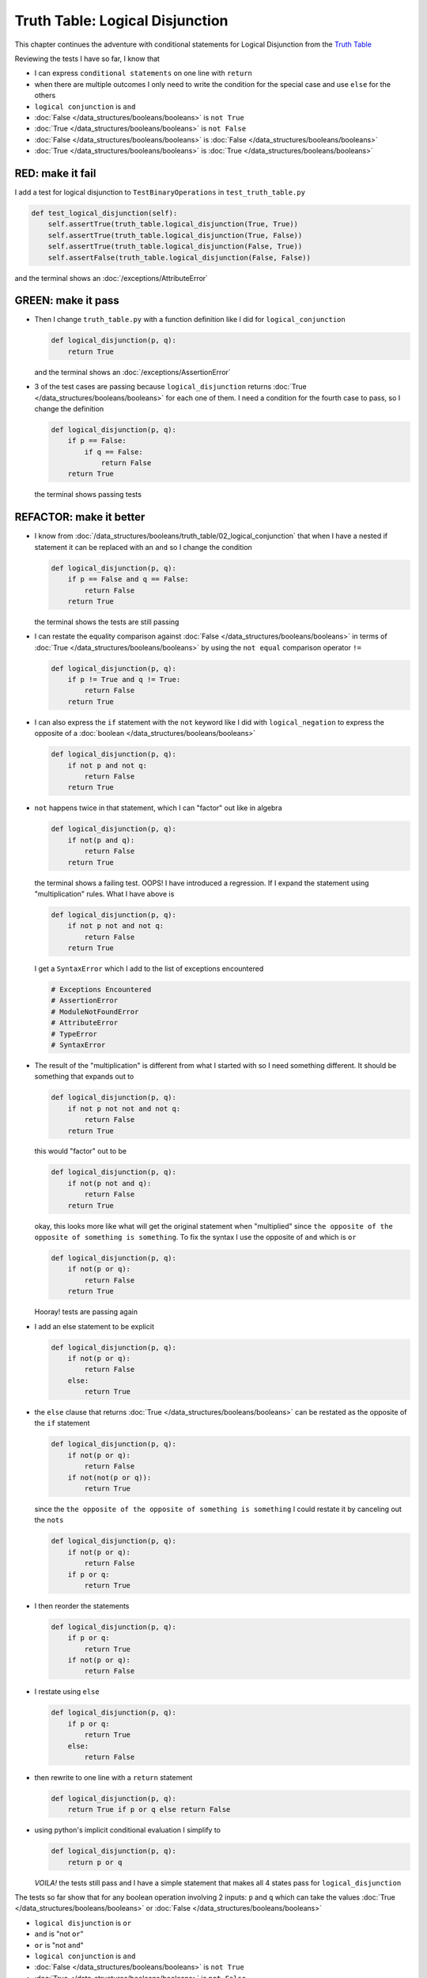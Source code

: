 
#################################
Truth Table: Logical Disjunction
#################################

This chapter continues the adventure with conditional statements for Logical Disjunction from the `Truth Table <https://en.wikipedia.org/wiki/Truth_table>`_

Reviewing the tests I have so far, I know that

* I can express ``conditional statements`` on one line with ``return``
* when there are multiple outcomes I only need to write the condition for the special case and use ``else`` for the others
* ``logical conjunction`` is ``and``
* :doc:`False </data_structures/booleans/booleans>` is ``not True``
* :doc:`True </data_structures/booleans/booleans>` is ``not False``
* :doc:`False </data_structures/booleans/booleans>` is :doc:`False </data_structures/booleans/booleans>`
* :doc:`True </data_structures/booleans/booleans>` is :doc:`True </data_structures/booleans/booleans>`


RED: make it fail
~~~~~~~~~~~~~~~~~

I add a test for logical disjunction to ``TestBinaryOperations`` in ``test_truth_table.py``

.. code-block:: python

    def test_logical_disjunction(self):
        self.assertTrue(truth_table.logical_disjunction(True, True))
        self.assertTrue(truth_table.logical_disjunction(True, False))
        self.assertTrue(truth_table.logical_disjunction(False, True))
        self.assertFalse(truth_table.logical_disjunction(False, False))

and the terminal shows an :doc:`/exceptions/AttributeError`

GREEN: make it pass
~~~~~~~~~~~~~~~~~~~


* Then I change ``truth_table.py`` with a function definition like I did for ``logical_conjunction``

  .. code-block:: python

    def logical_disjunction(p, q):
        return True

  and the terminal shows an :doc:`/exceptions/AssertionError`

* 3 of the test cases are passing because ``logical_disjunction`` returns :doc:`True </data_structures/booleans/booleans>` for each one of them. I need a condition for the fourth case to pass, so I change the definition

  .. code-block:: python

    def logical_disjunction(p, q):
        if p == False:
            if q == False:
                return False
        return True

  the terminal shows passing tests

REFACTOR: make it better
~~~~~~~~~~~~~~~~~~~~~~~~


* I know from :doc:`/data_structures/booleans/truth_table/02_logical_conjunction` that when I have a nested if statement it can be replaced with an ``and`` so I change the condition

  .. code-block:: python

    def logical_disjunction(p, q):
        if p == False and q == False:
            return False
        return True

  the terminal shows the tests are still passing

* I can restate the equality comparison against :doc:`False </data_structures/booleans/booleans>` in terms of :doc:`True </data_structures/booleans/booleans>` by using the ``not equal`` comparison operator ``!=``

  .. code-block:: python

    def logical_disjunction(p, q):
        if p != True and q != True:
            return False
        return True

* I can also express the ``if`` statement with the ``not`` keyword like I did with ``logical_negation`` to express the opposite of a :doc:`boolean </data_structures/booleans/booleans>`

  .. code-block:: python

    def logical_disjunction(p, q):
        if not p and not q:
            return False
        return True

* ``not`` happens twice in that statement, which I can "factor" out like in algebra

  .. code-block:: python

    def logical_disjunction(p, q):
        if not(p and q):
            return False
        return True

  the terminal shows a failing test. OOPS! I have introduced a regression. If I expand the statement using "multiplication" rules. What I have above is

  .. code-block:: python

    def logical_disjunction(p, q):
        if not p not and not q:
            return False
        return True

  I get a ``SyntaxError`` which I add to the list of exceptions encountered

  .. code-block:: python

    # Exceptions Encountered
    # AssertionError
    # ModuleNotFoundError
    # AttributeError
    # TypeError
    # SyntaxError

* The result of the "multiplication" is different from what I started with so I need something different. It should be something that expands out to

  .. code-block:: python

      def logical_disjunction(p, q):
          if not p not not and not q:
              return False
          return True

  this would "factor" out to be

  .. code-block:: python

    def logical_disjunction(p, q):
        if not(p not and q):
            return False
        return True

  okay, this looks more like what will get the original statement when "multiplied" since ``the opposite of the opposite of something is something``. To fix the syntax I use the opposite of ``and`` which is ``or``

  .. code-block:: python

    def logical_disjunction(p, q):
        if not(p or q):
            return False
        return True

  Hooray! tests are passing again

* I add an else statement to be explicit

  .. code-block:: python

    def logical_disjunction(p, q):
        if not(p or q):
            return False
        else:
            return True

* the ``else`` clause that returns :doc:`True </data_structures/booleans/booleans>` can be restated as the opposite of the ``if`` statement

  .. code-block:: python

    def logical_disjunction(p, q):
        if not(p or q):
            return False
        if not(not(p or q)):
            return True

  since the ``the opposite of the opposite of something is something`` I could restate it by canceling out the ``nots``

  .. code-block:: python

    def logical_disjunction(p, q):
        if not(p or q):
            return False
        if p or q:
            return True

* I then reorder the statements

  .. code-block:: python

    def logical_disjunction(p, q):
        if p or q:
            return True
        if not(p or q):
            return False

* I restate using ``else``

  .. code-block:: python

    def logical_disjunction(p, q):
        if p or q:
            return True
        else:
            return False

* then rewrite to one line with a ``return`` statement

  .. code-block:: python

    def logical_disjunction(p, q):
        return True if p or q else return False

* using python's implicit conditional evaluation I simplify to

  .. code-block:: python

    def logical_disjunction(p, q):
        return p or q

  *VOILA!* the tests still pass and I have a simple statement that makes all 4 states pass for ``logical_disjunction``

The tests so far show that for any boolean operation involving 2 inputs: ``p`` and ``q`` which can take the values :doc:`True </data_structures/booleans/booleans>` or :doc:`False </data_structures/booleans/booleans>`


* ``logical disjunction`` is ``or``
* ``and`` is "not ``or``"
* ``or`` is "not ``and``"
* ``logical conjunction`` is ``and``
* :doc:`False </data_structures/booleans/booleans>` is ``not True``
* :doc:`True </data_structures/booleans/booleans>` is ``not False``
* :doc:`False </data_structures/booleans/booleans>` is :doc:`False </data_structures/booleans/booleans>`
* :doc:`True </data_structures/booleans/booleans>` is :doc:`True </data_structures/booleans/booleans>`
